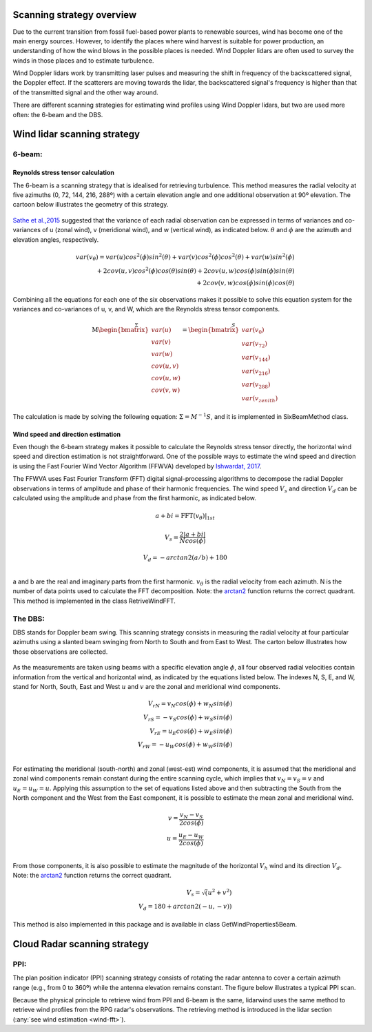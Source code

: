 ==========================
Scanning strategy overview
==========================

.. _overview:

Due to the current transition from fossil fuel-based power plants to renewable sources, wind has become one of the main energy sources. However, to identify the places where wind harvest is suitable for power production, an understanding of how the wind blows in the possible places is needed. Wind Doppler lidars are often used to survey the winds in those places and to estimate turbulence.

Wind Doppler lidars work by transmitting laser pulses and measuring the shift in frequency of the backscattered signal, the Doppler effect. If the scatterers are moving towards the lidar, the backscattered signal's frequency is higher than that of the transmitted signal and the other way around.

There are different scanning strategies for estimating wind profiles using Wind Doppler lidars, but two are used more often: the 6-beam and the DBS.



============================
Wind lidar scanning strategy
============================

-------
6-beam:
-------

.. _six-beam:

Reynolds stress tensor calculation
----------------------------------

The 6-beam is a scanning strategy that is idealised for retrieving turbulence. This method measures the radial velocity at five azimuths (0, 72, 144, 216, 288º) with a certain elevation angle and one additional observation at 90º elevation. The cartoon below illustrates the geometry of this strategy.

.. figure:: /figures/six_beam.png
	:scale: 15%
	:align: center

`Sathe et al.,2015 <https://amt.copernicus.org/articles/8/729/2015/>`_  suggested that the variance of each radial observation can be expressed in terms of variances and co-variances of u (zonal wind), v (meridional wind), and w (vertical wind), as indicated below. :math:`\theta` and :math:`\phi` are the azimuth and elevation angles, respectively.

.. math::

    var(v_{\theta}) = var(u)cos^2(\phi)sin^2(\theta) + var(v)cos^2(\phi)cos^2(\theta) + var(w)sin^2(\phi) \\
    + 2cov(u,v)cos^2(\phi)cos(\theta)sin(\theta) + 2cov(u,w)cos(\phi)sin(\phi)sin(\theta) \\
    + 2 cov(v,w)cos(\phi)sin(\phi)cos(\theta)


Combining all the equations for each one of the six observations makes it possible to solve this equation system for the variances and co-variances of u, v, and W, which are the Reynolds stress tensor components.

.. math::

    \stackrel{\Sigma}{\mathrm{M}
    \begin{bmatrix} var(u)\\ var(v)\\ var(w)\\
                    cov(u,v)\\ cov(u,w)\\ cov(v,w)\end{bmatrix}} =
    \stackrel{S}{\begin{bmatrix} var(v_{0})\\ var(v_{72})\\ var(v_{144})\\
                    var(v_{216})\\ var(v_{288})\\ var(v_{zenith})
    \end{bmatrix}}




The calculation is made by solving the following equation: :math:`\Sigma = M^{-1}S`, and it is implemented in SixBeamMethod class.



.. _wind-fft:
Wind speed and direction estimation
-----------------------------------

Even though the 6-beam strategy makes it possible to calculate the Reynolds stress tensor directly, the horizontal wind speed and direction estimation is not straightforward. One of the possible ways to estimate the wind speed and direction is using the Fast Fourier Wind Vector Algorithm (FFWVA) developed by `Ishwardat, 2017 <http://resolver.tudelft.nl/uuid:a659654b-e76a-4513-a656-ecad761bdbc8>`_.

The FFWVA uses Fast Fourier Transform (FFT) digital signal-processing algorithms to decompose the radial Doppler observations in terms of amplitude and phase of their harmonic frequencies. The wind speed :math:`V_{s}` and direction :math:`V_{d}` can be calculated using the amplitude and phase from the first harmonic, as indicated below.

.. math::
    a + bi = \mathrm{FFT}(v_{\theta})|_{1st}

.. math::
    V_{s} = \frac{2|a+bi|}{Ncos(\phi)}

.. math::
    V_{d} = -arctan2(a/b)+180\\



a and b are the real and imaginary parts from the first harmonic. :math:`v_{\theta}` is the radial velocity from each azimuth. N is the number of data points used to calculate the FFT decomposition. Note: the `arctan2 <https://numpy.org/doc/stable/reference/generated/numpy.arctan2.html>`_ function returns the correct quadrant. This method is implemented in the class RetriveWindFFT.


--------
The DBS:
--------

.. _DBS:

DBS stands for Doppler beam swing. This scanning strategy consists in measuring the radial velocity at four particular azimuths using a slanted beam swinging from North to South and from East to West. The carton below illustrates how those observations are collected.

.. figure:: /figures/dbs.png
	:scale: 15%
	:align: center

As the measurements are taken using beams with a specific elevation angle :math:`\phi`, all four observed radial velocities contain information from the vertical and horizontal wind, as indicated by the equations listed below. The indexes N, S, E, and W, stand for North, South, East and West :math:`u` and :math:`v` are the zonal and meridional wind components.

.. math::

    V_{rN} = v_{N}cos(\phi) + w_{N}sin(\phi) \\
    V_{rS} = -v_{S}cos(\phi) + w_{S}sin(\phi) \\
    V_{rE} = u_{E}cos(\phi) + w_{E}sin(\phi) \\
    V_{rW} = -u_{W}cos(\phi) + w_{W}sin(\phi) \\

For estimating the meridional (south-north) and zonal (west-est) wind components, it is assumed that the meridional and zonal wind components remain constant during the entire scanning cycle, which implies that :math:`v_{N} = v_{S} = v` and :math:`u_{E} = u_{W} = u`. Applying this assumption to the set of equations listed above and then subtracting the South from the North component and the West from the East component, it is possible to estimate the mean zonal and meridional wind.

.. math::
    v = \frac{v_{N} - v_{S}}{2 cos(\phi)} \\
    u = \frac{u_{E} - u_{W}}{2 cos(\phi)} \\

From those components, it is also possible to estimate the magnitude of the horizontal :math:`V_{h}` wind and its direction :math:`V_{d}`. Note: the `arctan2 <https://numpy.org/doc/stable/reference/generated/numpy.arctan2.html>`_ function returns the correct quadrant.


.. math::
    V_{s} = \sqrt(u^{2} + v^{2}) \\
    V_{d} = 180 + arctan2(-u,-v))

This method is also implemented in this package and is available in class GetWindProperties5Beam.


=============================
Cloud Radar scanning strategy
=============================

----
PPI:
----

The plan position indicator (PPI) scanning strategy consists of rotating the radar antenna to cover a certain azimuth range (e.g., from 0 to 360º) while the antenna elevation remains constant. The figure below illustrates a typical PPI scan.

Because the physical principle to retrieve wind from PPI and 6-beam is the same, lidarwind uses the same method to retrieve wind profiles from the RPG radar's observations. The retrieving method is introduced in the lidar section (:any:`see wind estimation <wind-fft>`).
